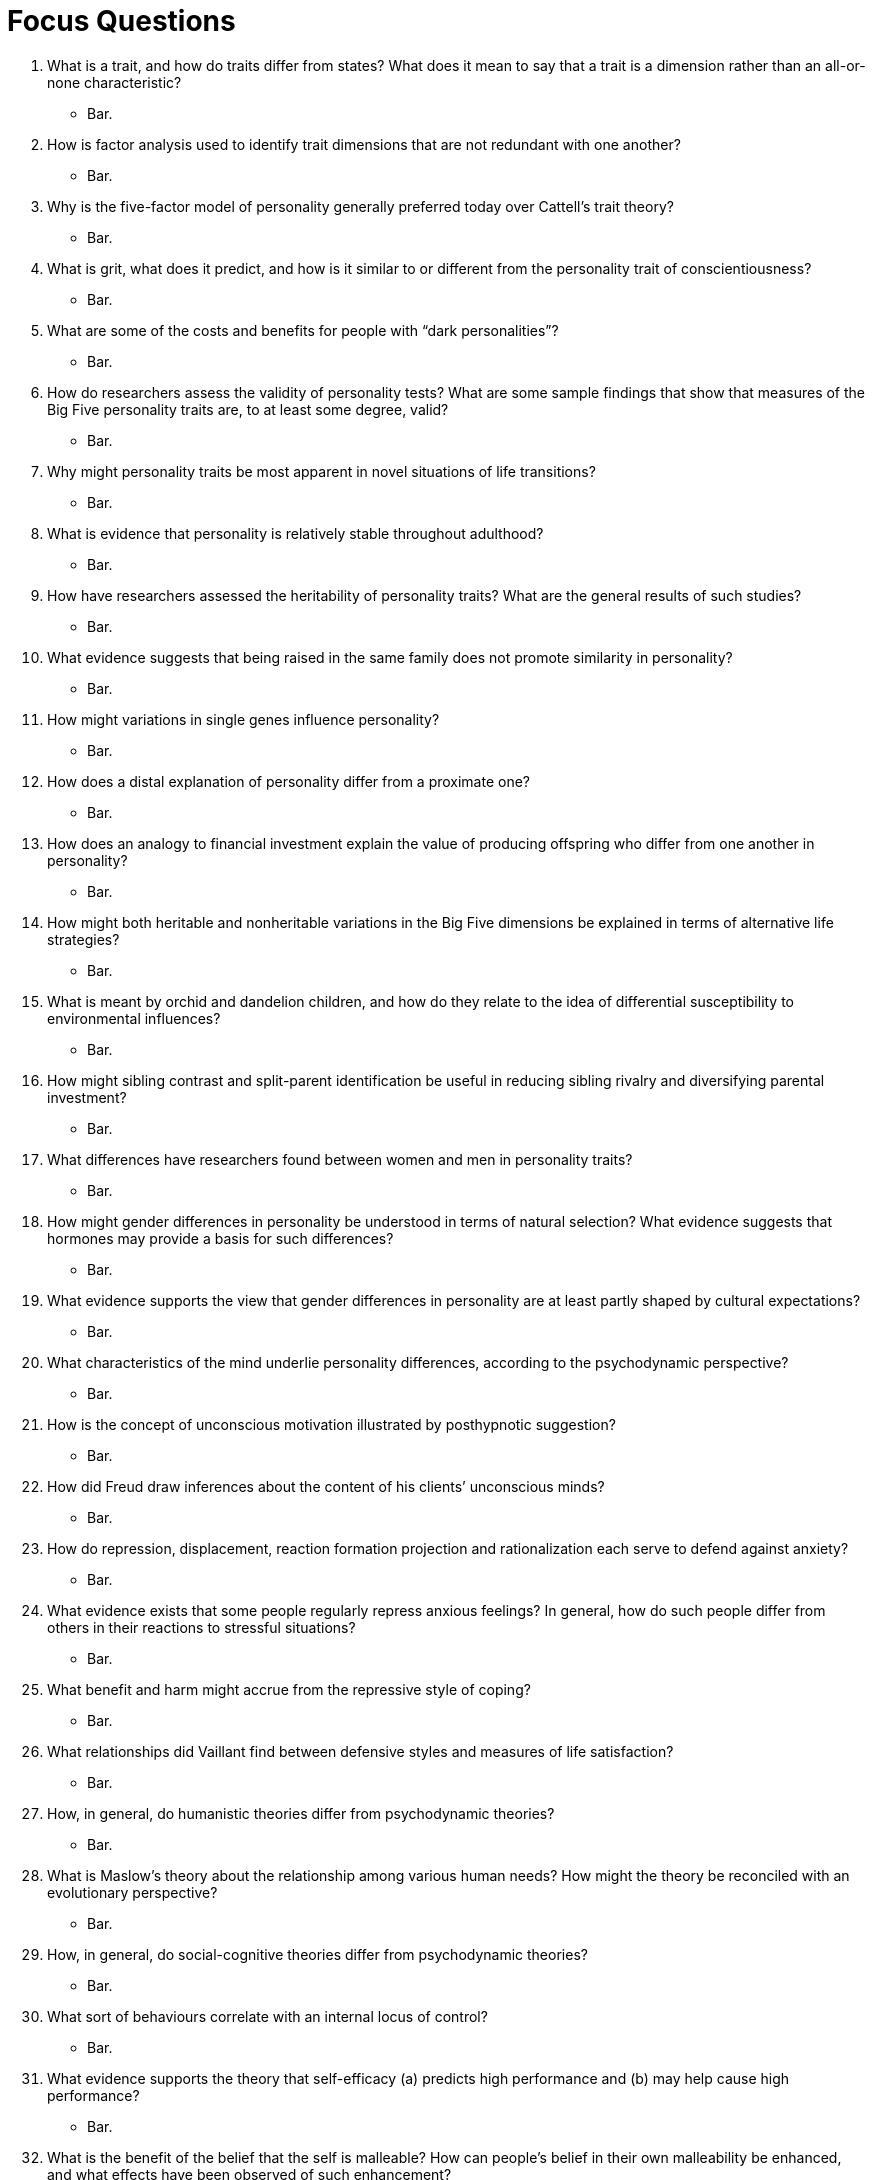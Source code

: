 = Focus Questions

. What is a trait, and how do traits differ from states? What does it mean to say that a trait is a dimension rather than an all-or-none characteristic?
** [hiddenAnswer]#Bar.#

. How is factor analysis used to identify trait dimensions that are not redundant with one another?
** [hiddenAnswer]#Bar.#

. Why is the five-factor model of personality generally preferred today over Cattell’s trait theory?
** [hiddenAnswer]#Bar.#

. What is grit, what does it predict, and how is it similar to or different from the personality trait of conscientiousness?
** [hiddenAnswer]#Bar.#

. What are some of the costs and benefits for people with “dark personalities”?
** [hiddenAnswer]#Bar.#

. How do researchers assess the validity of personality tests? What are some sample findings that show that measures of the Big Five personality traits are, to at least some degree, valid?
** [hiddenAnswer]#Bar.#

. Why might personality traits be most apparent in novel situations of life transitions?
** [hiddenAnswer]#Bar.#

. What is evidence that personality is relatively stable throughout adulthood?
** [hiddenAnswer]#Bar.#

. How have researchers assessed the heritability of personality traits? What are the general results of such studies?
** [hiddenAnswer]#Bar.#

. What evidence suggests that being raised in the same family does not promote similarity in personality?
** [hiddenAnswer]#Bar.#

. How might variations in single genes influence personality?
** [hiddenAnswer]#Bar.#

. How does a distal explanation of personality differ from a proximate one?
** [hiddenAnswer]#Bar.#

. How does an analogy to financial investment explain the value of producing offspring who differ from one another in personality?
** [hiddenAnswer]#Bar.#

. How might both heritable and nonheritable variations in the Big Five dimensions be explained in terms of alternative life strategies?
** [hiddenAnswer]#Bar.#

. What is meant by orchid and dandelion children, and how do they relate to the idea of differential susceptibility to environmental influences?
** [hiddenAnswer]#Bar.#

. How might sibling contrast and split-parent identification be useful in reducing sibling rivalry and diversifying parental investment?
** [hiddenAnswer]#Bar.#

. What differences have researchers found between women and men in personality traits?
** [hiddenAnswer]#Bar.#

. How might gender differences in personality be understood in terms of natural selection? What evidence suggests that hormones may provide a basis for such differences?
** [hiddenAnswer]#Bar.#

. What evidence supports the view that gender differences in personality are at least partly shaped by cultural expectations?
** [hiddenAnswer]#Bar.#

. What characteristics of the mind underlie personality differences, according to the psychodynamic perspective?
** [hiddenAnswer]#Bar.#

. How is the concept of unconscious motivation illustrated by posthypnotic suggestion?
** [hiddenAnswer]#Bar.#

. How did Freud draw inferences about the content of his clients’ unconscious minds?
** [hiddenAnswer]#Bar.#

. How do repression, displacement, reaction formation projection and rationalization each serve to defend against anxiety?
** [hiddenAnswer]#Bar.#

. What evidence exists that some people regularly repress anxious feelings? In general, how do such people differ from others in their reactions to stressful situations?
** [hiddenAnswer]#Bar.#

. What benefit and harm might accrue from the repressive style of coping?
** [hiddenAnswer]#Bar.#

. What relationships did Vaillant find between defensive styles and measures of life satisfaction?
** [hiddenAnswer]#Bar.#

. How, in general, do humanistic theories differ from psychodynamic theories?
** [hiddenAnswer]#Bar.#

. What is Maslow’s theory about the relationship among various human needs? How might the theory be reconciled with an evolutionary perspective?
** [hiddenAnswer]#Bar.#

. How, in general, do social-cognitive theories differ from psychodynamic theories?
** [hiddenAnswer]#Bar.#

. What sort of behaviours correlate with an internal locus of control?
** [hiddenAnswer]#Bar.#

. What evidence supports the theory that self-efficacy (a) predicts high performance and (b) may help cause high performance?
** [hiddenAnswer]#Bar.#

. What is the benefit of the belief that the self is malleable? How can people’s belief in their own malleability be enhanced, and what effects have been observed of such enhancement?
** [hiddenAnswer]#Bar.#

. What evidence supports the value of optimism? Through what mechanisms might optimism produce its beneficial effects?
** [hiddenAnswer]#Bar.#

. What seems to differentiate adaptive from maladaptive optimism and adaptive from maladaptive pessimism?
** [hiddenAnswer]#Bar.#

. What evidence supports Mischel’s concept of situation-specific dispositions?
** [hiddenAnswer]#Bar.#

. In general, how do personalities in collectivist cultures differ from those in individualist cultures? What problems might arise in people whose personalities conflict with the norms of the culture in which they live?
** [hiddenAnswer]#Bar.#

. What sorts of trait dimensions are emphasized in China more than in Western cultures?
** [hiddenAnswer]#Bar.#

== Think Critically

. Foo
** [hiddenAnswer]#Bar.#

. Foo
** [hiddenAnswer]#Bar.#

. Foo
** [hiddenAnswer]#Bar.#